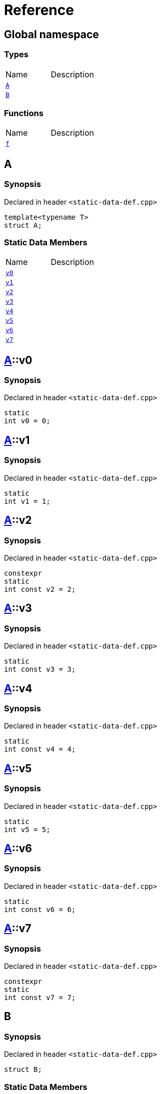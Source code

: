 = Reference
:mrdocs:

[#index]

== Global namespace

===  Types
[cols=2,separator=¦]
|===
¦Name ¦Description
¦xref:A.adoc[`A`]  ¦

¦xref:B.adoc[`B`]  ¦

|===
=== Functions
[cols=2,separator=¦]
|===
¦Name ¦Description
¦xref:f.adoc[`f`]  ¦

|===


[#A]

== A



=== Synopsis

Declared in header `<static-data-def.cpp>`

[source,cpp,subs="verbatim,macros,-callouts"]
----
template<typename T>
struct A;
----

===  Static Data Members
[cols=2,separator=¦]
|===
¦Name ¦Description
¦xref:A/v0.adoc[`v0`]  ¦

¦xref:A/v1.adoc[`v1`]  ¦

¦xref:A/v2.adoc[`v2`]  ¦

¦xref:A/v3.adoc[`v3`]  ¦

¦xref:A/v4.adoc[`v4`]  ¦

¦xref:A/v5.adoc[`v5`]  ¦

¦xref:A/v6.adoc[`v6`]  ¦

¦xref:A/v7.adoc[`v7`]  ¦

|===



:relfileprefix: ../
[#A-v0]

== xref:A.adoc[pass:[A]]::v0



=== Synopsis

Declared in header `<static-data-def.cpp>`

[source,cpp,subs="verbatim,macros,-callouts"]
----
static
int v0 = 0;
----


:relfileprefix: ../
[#A-v1]

== xref:A.adoc[pass:[A]]::v1



=== Synopsis

Declared in header `<static-data-def.cpp>`

[source,cpp,subs="verbatim,macros,-callouts"]
----
static
int v1 = 1;
----


:relfileprefix: ../
[#A-v2]

== xref:A.adoc[pass:[A]]::v2



=== Synopsis

Declared in header `<static-data-def.cpp>`

[source,cpp,subs="verbatim,macros,-callouts"]
----
constexpr
static
int const v2 = 2;
----


:relfileprefix: ../
[#A-v3]

== xref:A.adoc[pass:[A]]::v3



=== Synopsis

Declared in header `<static-data-def.cpp>`

[source,cpp,subs="verbatim,macros,-callouts"]
----
static
int const v3 = 3;
----


:relfileprefix: ../
[#A-v4]

== xref:A.adoc[pass:[A]]::v4



=== Synopsis

Declared in header `<static-data-def.cpp>`

[source,cpp,subs="verbatim,macros,-callouts"]
----
static
int const v4 = 4;
----


:relfileprefix: ../
[#A-v5]

== xref:A.adoc[pass:[A]]::v5



=== Synopsis

Declared in header `<static-data-def.cpp>`

[source,cpp,subs="verbatim,macros,-callouts"]
----
static
int v5 = 5;
----


:relfileprefix: ../
[#A-v6]

== xref:A.adoc[pass:[A]]::v6



=== Synopsis

Declared in header `<static-data-def.cpp>`

[source,cpp,subs="verbatim,macros,-callouts"]
----
static
int const v6 = 6;
----


:relfileprefix: ../
[#A-v7]

== xref:A.adoc[pass:[A]]::v7



=== Synopsis

Declared in header `<static-data-def.cpp>`

[source,cpp,subs="verbatim,macros,-callouts"]
----
constexpr
static
int const v7 = 7;
----



[#B]

== B



=== Synopsis

Declared in header `<static-data-def.cpp>`

[source,cpp,subs="verbatim,macros,-callouts"]
----
struct B;
----

===  Static Data Members
[cols=2,separator=¦]
|===
¦Name ¦Description
¦xref:B/x0.adoc[`x0`]  ¦

¦xref:B/x1.adoc[`x1`]  ¦

|===



:relfileprefix: ../
[#B-x0]

== xref:B.adoc[pass:[B]]::x0



=== Synopsis

Declared in header `<static-data-def.cpp>`

[source,cpp,subs="verbatim,macros,-callouts"]
----
static
thread_local
int const x0 = 0;
----


:relfileprefix: ../
[#B-x1]

== xref:B.adoc[pass:[B]]::x1



=== Synopsis

Declared in header `<static-data-def.cpp>`

[source,cpp,subs="verbatim,macros,-callouts"]
----
constexpr
static
thread_local
int const x1 = 0;
----



[#f]

== f



=== Synopsis

Declared in header `<static-data-def.cpp>`

[source,cpp,subs="verbatim,macros,-callouts"]
----
auto
f();
----









Created with MrDocs
